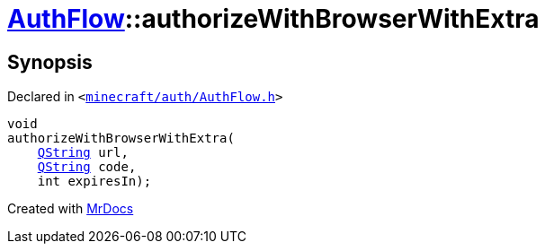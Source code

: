 [#AuthFlow-authorizeWithBrowserWithExtra]
= xref:AuthFlow.adoc[AuthFlow]::authorizeWithBrowserWithExtra
:relfileprefix: ../
:mrdocs:


== Synopsis

Declared in `&lt;https://github.com/PrismLauncher/PrismLauncher/blob/develop/launcher/minecraft/auth/AuthFlow.h#L32[minecraft&sol;auth&sol;AuthFlow&period;h]&gt;`

[source,cpp,subs="verbatim,replacements,macros,-callouts"]
----
void
authorizeWithBrowserWithExtra(
    xref:QString.adoc[QString] url,
    xref:QString.adoc[QString] code,
    int expiresIn);
----



[.small]#Created with https://www.mrdocs.com[MrDocs]#
